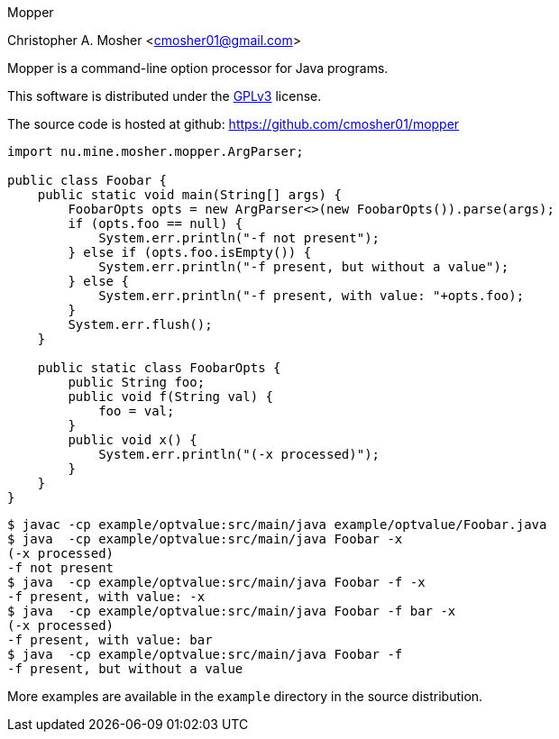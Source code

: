 Mopper
==========
Christopher A. Mosher <cmosher01@gmail.com>



Mopper is a command-line option processor for Java programs.

This software is distributed under the
http://www.gnu.org/licenses/gpl-3.0-standalone.html[GPLv3]
license.

The source code is hosted at github: https://github.com/cmosher01/mopper[]

[source,java]
-----------------------------------------------------------------
import nu.mine.mosher.mopper.ArgParser;

public class Foobar {
    public static void main(String[] args) {
        FoobarOpts opts = new ArgParser<>(new FoobarOpts()).parse(args);
        if (opts.foo == null) {
            System.err.println("-f not present");
        } else if (opts.foo.isEmpty()) {
            System.err.println("-f present, but without a value");
        } else {
            System.err.println("-f present, with value: "+opts.foo);
        }
        System.err.flush();
    }

    public static class FoobarOpts {
        public String foo;
        public void f(String val) {
            foo = val;
        }
        public void x() {
            System.err.println("(-x processed)");
        }
    }
}
-----------------------------------------------------------------

[source,shell]
-----------------------------------------------------------------
$ javac -cp example/optvalue:src/main/java example/optvalue/Foobar.java
$ java  -cp example/optvalue:src/main/java Foobar -x
(-x processed)
-f not present
$ java  -cp example/optvalue:src/main/java Foobar -f -x
-f present, with value: -x
$ java  -cp example/optvalue:src/main/java Foobar -f bar -x
(-x processed)
-f present, with value: bar
$ java  -cp example/optvalue:src/main/java Foobar -f
-f present, but without a value
-----------------------------------------------------------------

More examples are available in the `example` directory
in the source distribution.
